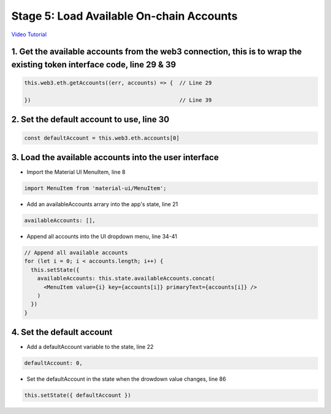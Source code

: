 Stage 5: Load Available On-chain Accounts
=========================================

`Video Tutorial <https://drive.google.com/open?id=1hqqMw2Fv7wtqgRKl6TLoAb5go3BOqBkR>`_

1. Get the available accounts from the web3 connection, this is to wrap the existing token interface code, line 29 & 39
---------------------------------------

.. code-block:: javascript

  this.web3.eth.getAccounts((err, accounts) => {  // Line 29

  })                                              // Line 39

2. Set the default account to use, line 30
---------------------------------------

.. code-block:: javascript

  const defaultAccount = this.web3.eth.accounts[0]

3. Load the available accounts into the user interface
---------------------------------------

- Import the Material UI MenuItem, line 8

.. code-block:: javascript

  import MenuItem from 'material-ui/MenuItem';

- Add an availableAccounts arrary into the app's state, line 21

.. code-block:: javascript

  availableAccounts: [],

- Append all accounts into the UI dropdown menu, line 34-41

.. code-block:: javascript

  // Append all available accounts
  for (let i = 0; i < accounts.length; i++) {
    this.setState({
      availableAccounts: this.state.availableAccounts.concat(
        <MenuItem value={i} key={accounts[i]} primaryText={accounts[i]} />
      )
    })
  }

4. Set the default account
---------------------------------------

- Add a defaultAccount variable to the state, line 22

.. code-block:: javascript

  defaultAccount: 0,

- Set the defaultAccount in the state when the drowdown value changes, line 86

.. code-block:: javascript

  this.setState({ defaultAccount })